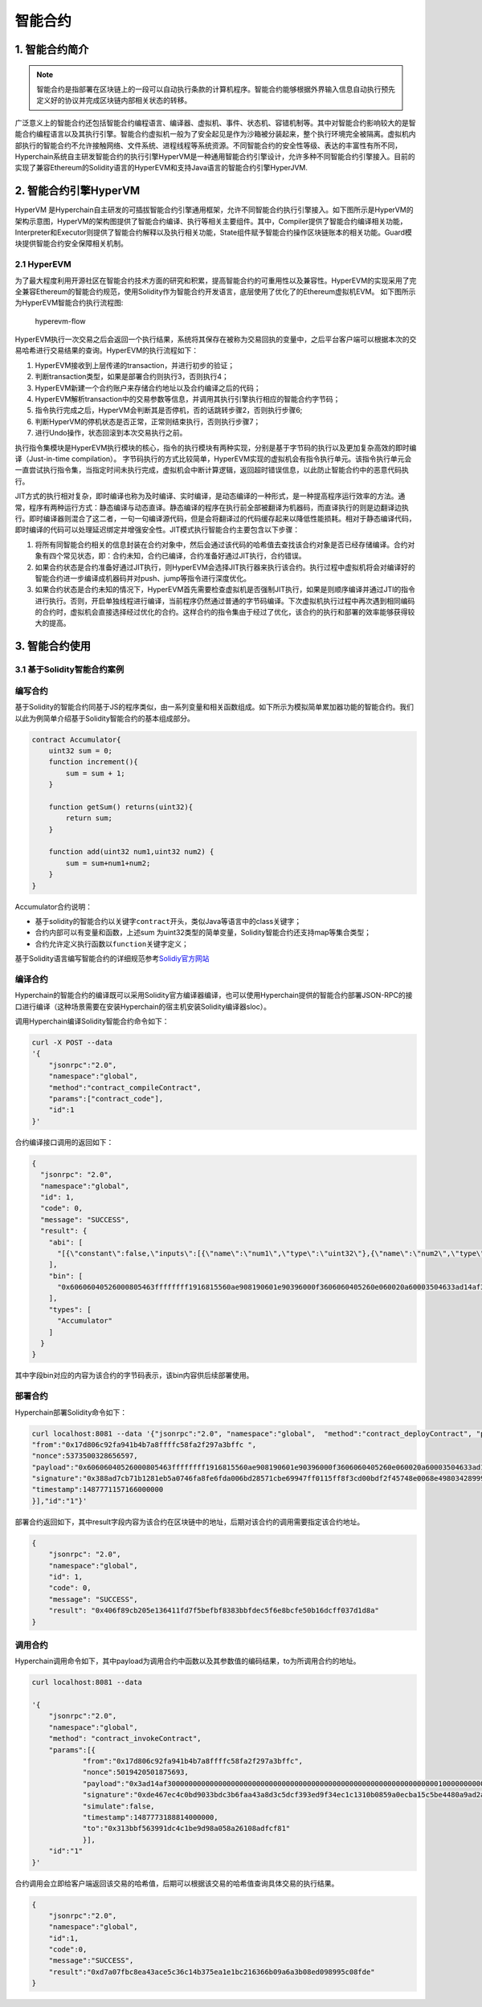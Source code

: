 智能合约
========

1. 智能合约简介
---------------

.. Note::

    智能合约是指部署在区块链上的一段可以自动执行条款的计算机程序。智能合约能够根据外界输入信息自动执行预先定义好的协议并完成区块链内部相关状态的转移。

广泛意义上的智能合约还包括智能合约编程语言、编译器、虚拟机、事件、状态机、容错机制等。其中对智能合约影响较大的是智能合约编程语言以及其执行引擎。智能合约虚拟机一般为了安全起见是作为沙箱被分装起来，整个执行环境完全被隔离。虚拟机内部执行的智能合约不允许接触网络、文件系统、进程线程等系统资源。不同智能合约的安全性等级、表达的丰富性有所不同，Hyperchain系统自主研发智能合约的执行引擎HyperVM是一种通用智能合约引擎设计，允许多种不同智能合约引擎接入。目前的实现了兼容Ethereum的Solidity语言的HyperEVM和支持Java语言的智能合约引擎HyperJVM.

2. 智能合约引擎HyperVM
----------------------

HyperVM
是Hyperchain自主研发的可插拔智能合约引擎通用框架，允许不同智能合约执行引擎接入。如下图所示是HyperVM的架构示意图，HyperVM的架构图提供了智能合约编译、执行等相关主要组件。其中，Compiler提供了智能合约编译相关功能，Interpreter和Executor则提供了智能合约解释以及执行相关功能，State组件赋予智能合约操作区块链账本的相关功能。Guard模块提供智能合约安全保障相关机制。

.. image:: ../../images/hypervm.png

2.1 HyperEVM
~~~~~~~~~~~~

为了最大程度利用开源社区在智能合约技术方面的研究和积累，提高智能合约的可重用性以及兼容性。HyperEVM的实现采用了完全兼容Ethereum的智能合约规范，使用Solidity作为智能合约开发语言，底层使用了优化了的Ethereum虚拟机EVM。
如下图所示为HyperEVM智能合约执行流程图:

.. figure:: ../../images/hyperevm-flow.png
   :alt: hyperevm-flow

   hyperevm-flow

HyperEVM执行一次交易之后会返回一个执行结果，系统将其保存在被称为交易回执的变量中，之后平台客户端可以根据本次的交易哈希进行交易结果的查询。HyperEVM的执行流程如下：

1. HyperEVM接收到上层传递的transaction，并进行初步的验证；
2. 判断transaction类型，如果是部署合约则执行3，否则执行4；
3. HyperEVM新建一个合约账户来存储合约地址以及合约编译之后的代码；
4. HyperEVM解析transaction中的交易参数等信息，并调用其执行引擎执行相应的智能合约字节码；
5. 指令执行完成之后，HyperVM会判断其是否停机，否的话跳转步骤2，否则执行步骤6;
6. 判断HyperVM的停机状态是否正常，正常则结束执行，否则执行步骤7；
7. 进行Undo操作，状态回滚到本次交易执行之前。

执行指令集模块是HyperEVM执行模块的核心，指令的执行模块有两种实现，分别是基于字节码的执行以及更加复杂高效的即时编译（Just-in-time
compilation）。
字节码执行的方式比较简单，HyperEVM实现的虚拟机会有指令执行单元。该指令执行单元会一直尝试执行指令集，当指定时间未执行完成，虚拟机会中断计算逻辑，返回超时错误信息，以此防止智能合约中的恶意代码执行。

JIT方式的执行相对复杂，即时编译也称为及时编译、实时编译，是动态编译的一种形式，是一种提高程序运行效率的方法。通常，程序有两种运行方式：静态编译与动态直译。静态编译的程序在执行前全部被翻译为机器码，而直译执行的则是边翻译边执行。即时编译器则混合了这二者，一句一句编译源代码，但是会将翻译过的代码缓存起来以降低性能损耗。相对于静态编译代码，即时编译的代码可以处理延迟绑定并增强安全性。JIT模式执行智能合约主要包含以下步骤：

1. 将所有同智能合约相关的信息封装在合约对象中，然后会通过该代码的哈希值去查找该合约对象是否已经存储编译。合约对象有四个常见状态，即：合约未知，合约已编译，合约准备好通过JIT执行，合约错误。
2. 如果合约状态是合约准备好通过JIT执行，则HyperEVM会选择JIT执行器来执行该合约。执行过程中虚拟机将会对编译好的智能合约进一步编译成机器码并对push、jump等指令进行深度优化。
3. 如果合约状态是合约未知的情况下，HyperEVM首先需要检查虚拟机是否强制JIT执行，如果是则顺序编译并通过JTI的指令进行执行。否则，开启单独线程进行编译，当前程序仍然通过普通的字节码编译。下次虚拟机执行过程中再次遇到相同编码的合约时，虚拟机会直接选择经过优化的合约。这样合约的指令集由于经过了优化，该合约的执行和部署的效率能够获得较大的提高。

3. 智能合约使用
---------------

3.1 基于Solidity智能合约案例
~~~~~~~~~~~~~~~~~~~~~~~~~~~~

编写合约
~~~~~~~~

基于Solidity的智能合约同基于JS的程序类似，由一系列变量和相关函数组成。如下所示为模拟简单累加器功能的智能合约。我们以此为例简单介绍基于Solidity智能合约的基本组成部分。

.. code:: js

    contract Accumulator{    
        uint32 sum = 0;   
        function increment(){
            sum = sum + 1;     
        }    

        function getSum() returns(uint32){
            return sum;    
        }   

        function add(uint32 num1,uint32 num2) {
            sum = sum+num1+num2;     
        }
    }

Accumulator合约说明：

-  基于solidity的智能合约以关键字\ ``contract``\ 开头，类似Java等语言中的class关键字；
-  合约内部可以有变量和函数，上述sum
   为uint32类型的简单变量，Solidity智能合约还支持map等集合类型；
-  合约允许定义执行函数以\ ``function``\ 关键字定义；

基于Solidity语言编写智能合约的详细规范参考\ `Solidiy官方网站 <https://solidity.readthedocs.io/en/develop/>`__

编译合约
~~~~~~~~

Hyperchain的智能合约的编译既可以采用Solidity官方编译器编译，也可以使用Hyperchain提供的智能合约部署JSON-RPC的接口进行编译（这种场景需要在安装Hyperchain的宿主机安装Solidity编译器sloc）。

调用Hyperchain编译Solidity智能合约命令如下：

.. code:: js

    curl -X POST --data
    '{
        "jsonrpc":"2.0",
        "namespace":"global",
        "method":"contract_compileContract",
        "params":["contract_code"],
        "id":1
    }'

合约编译接口调用的返回如下：

.. code:: js

    {
      "jsonrpc": "2.0",
      "namespace":"global",
      "id": 1,
      "code": 0,
      "message": "SUCCESS",
      "result": {
        "abi": [
          "[{\"constant\":false,\"inputs\":[{\"name\":\"num1\",\"type\":\"uint32\"},{\"name\":\"num2\",\"type\":\"uint32\"}],\"name\":\"add\",\"outputs\":[],\"payable\":false,\"type\":\"function\"},{\"constant\":false,\"inputs\":[],\"name\":\"getSum\",\"outputs\":[{\"name\":\"\",\"type\":\"uint32\"}],\"payable\":false,\"type\":\"function\"},{\"constant\":false,\"inputs\":[],\"name\":\"increment\",\"outputs\":[],\"payable\":false,\"type\":\"function\"}]"
        ],
        "bin": [
          "0x60606040526000805463ffffffff1916815560ae908190601e90396000f3606060405260e060020a60003504633ad14af381146030578063569c5f6d14605e578063d09de08a146084575b6002565b346002576000805460e060020a60243560043563ffffffff8416010181020463ffffffff199091161790555b005b3460025760005463ffffffff166040805163ffffffff9092168252519081900360200190f35b34600257605c6000805460e060020a63ffffffff821660010181020463ffffffff1990911617905556"
        ],
        "types": [
          "Accumulator"
        ]
      }
    }

其中字段bin对应的内容为该合约的字节码表示，该bin内容供后续部署使用。

部署合约
~~~~~~~~

Hyperchain部署Solidity命令如下：

.. code:: js

    curl localhost:8081 --data '{"jsonrpc":"2.0", "namespace":"global",  "method":"contract_deployContract", "params":[{
    "from":"0x17d806c92fa941b4b7a8ffffc58fa2f297a3bffc ",
    "nonce":5373500328656597,
    "payload":"0x60606040526000805463ffffffff1916815560ae908190601e90396000f3606060405260e060020a60003504633ad14af381146030578063569c5f6d14605e578063d09de08a146084575b6002565b346002576000805460e060020a60243560043563ffffffff8416010181020463ffffffff199091161790555b005b3460025760005463ffffffff166040805163ffffffff9092168252519081900360200190f35b34600257605c6000805460e060020a63ffffffff821660010181020463ffffffff1990911617905556",
    "signature":"0x388ad7cb71b1281eb5a0746fa8fe6fda006bd28571cbe69947ff0115ff8f3cd00bdf2f45748e0068e49803428999280dc69a71cc95a2305bd2abf813574bcea900",
    "timestamp":1487771157166000000
    }],"id":"1"}'

部署合约返回如下，其中result字段内容为该合约在区块链中的地址，后期对该合约的调用需要指定该合约地址。

.. code:: js


    {
        "jsonrpc": "2.0",
        "namespace":"global",
        "id": 1,
        "code": 0,
        "message": "SUCCESS",
        "result": "0x406f89cb205e136411fd7f5befbf8383bbfdec5f6e8bcfe50b16dcff037d1d8a"
    }

调用合约
~~~~~~~~

Hyperchain调用命令如下，其中payload为调用合约中函数以及其参数值的编码结果，to为所调用合约的地址。

.. code:: js

    curl localhost:8081 --data

    '{
        "jsonrpc":"2.0",
        "namespace":"global",
        "method": "contract_invokeContract",
        "params":[{
                "from":"0x17d806c92fa941b4b7a8ffffc58fa2f297a3bffc",
                "nonce":5019420501875693,
                "payload":"0x3ad14af300000000000000000000000000000000000000000000000000000000000000010000000000000000000000000000000000000000000000000000000000000002",
                "signature":"0xde467ec4c0bd9033bdc3b6faa43a8d3c5dcf393ed9f34ec1c1310b0859a0ecba15c5be4480a9ad2aaaea8416324cb54e769856775dd5407f9fd64f0467331c9301",
                "simulate":false,
                "timestamp":1487773188814000000,
                "to":"0x313bbf563991dc4c1be9d98a058a26108adfcf81"
                }],
        "id":"1"
    }'

合约调用会立即给客户端返回该交易的哈希值，后期可以根据该交易的哈希值查询具体交易的执行结果。

.. code:: js

    {
        "jsonrpc":"2.0",
        "namespace":"global",
        "id":1,
        "code":0,
        "message":"SUCCESS",
        "result":"0xd7a07fbc8ea43ace5c36c14b375ea1e1bc216366b09a6a3b08ed098995c08fde"
    }

